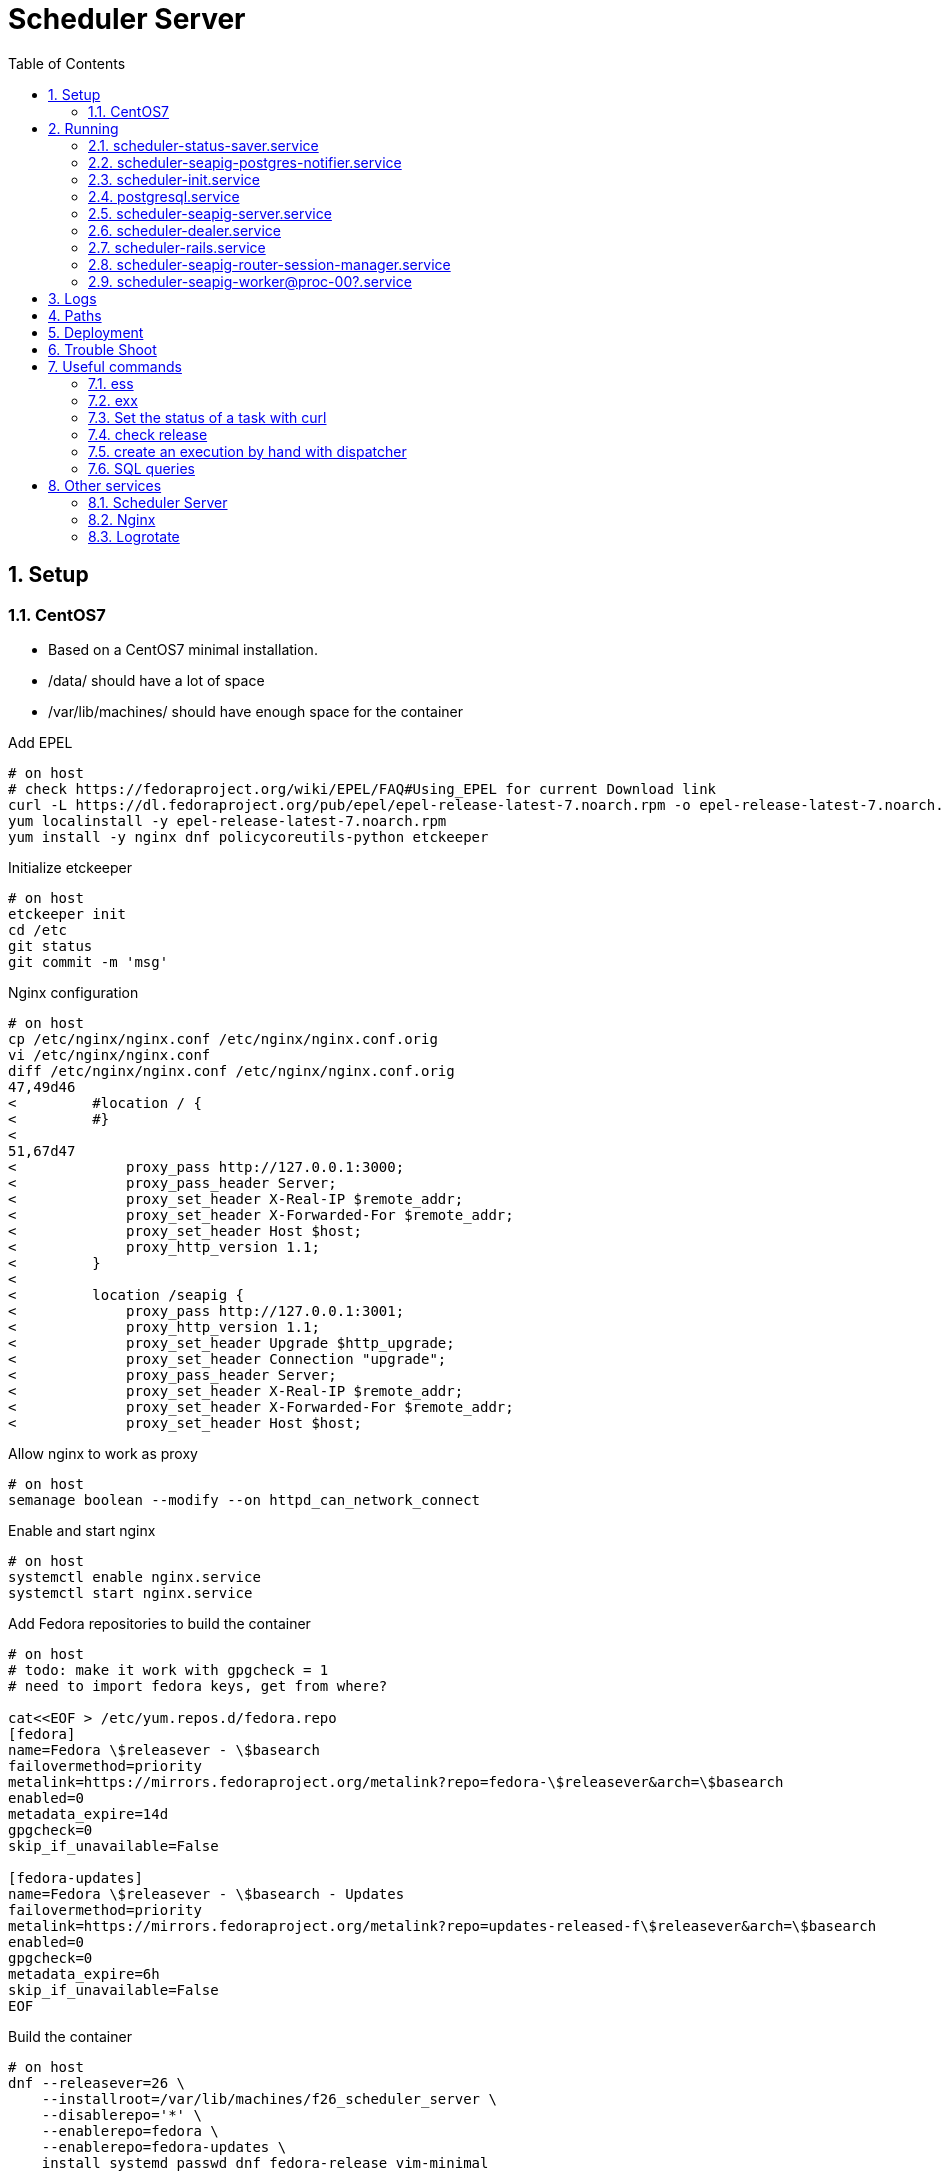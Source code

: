 = Scheduler Server
:toc:

:sectnums:

== Setup

=== CentOS7
* Based on a CentOS7 minimal installation.
* +/data/+ should have a lot of space
* +/var/lib/machines/+ should have enough space for the container

Add EPEL

----
# on host
# check https://fedoraproject.org/wiki/EPEL/FAQ#Using_EPEL for current Download link
curl -L https://dl.fedoraproject.org/pub/epel/epel-release-latest-7.noarch.rpm -o epel-release-latest-7.noarch.rpm
yum localinstall -y epel-release-latest-7.noarch.rpm
yum install -y nginx dnf policycoreutils-python etckeeper
----

Initialize +etckeeper+

----
# on host
etckeeper init
cd /etc
git status
git commit -m 'msg'
----

Nginx configuration

----
# on host
cp /etc/nginx/nginx.conf /etc/nginx/nginx.conf.orig
vi /etc/nginx/nginx.conf
diff /etc/nginx/nginx.conf /etc/nginx/nginx.conf.orig
47,49d46
<         #location / {
<         #}
<
51,67d47
<             proxy_pass http://127.0.0.1:3000;
<             proxy_pass_header Server;
<             proxy_set_header X-Real-IP $remote_addr;
<             proxy_set_header X-Forwarded-For $remote_addr;
<             proxy_set_header Host $host;
<             proxy_http_version 1.1;
<         }
<
<         location /seapig {
<             proxy_pass http://127.0.0.1:3001;
<             proxy_http_version 1.1;
<             proxy_set_header Upgrade $http_upgrade;
<             proxy_set_header Connection "upgrade";
<             proxy_pass_header Server;
<             proxy_set_header X-Real-IP $remote_addr;
<             proxy_set_header X-Forwarded-For $remote_addr;
<             proxy_set_header Host $host;
----

Allow +nginx+ to work as proxy

----
# on host
semanage boolean --modify --on httpd_can_network_connect
----

Enable and start +nginx+

----
# on host
systemctl enable nginx.service
systemctl start nginx.service
----

Add Fedora repositories to build the container

----
# on host
# todo: make it work with gpgcheck = 1
# need to import fedora keys, get from where?

cat<<EOF > /etc/yum.repos.d/fedora.repo
[fedora]
name=Fedora \$releasever - \$basearch
failovermethod=priority
metalink=https://mirrors.fedoraproject.org/metalink?repo=fedora-\$releasever&arch=\$basearch
enabled=0
metadata_expire=14d
gpgcheck=0
skip_if_unavailable=False

[fedora-updates]
name=Fedora \$releasever - \$basearch - Updates
failovermethod=priority
metalink=https://mirrors.fedoraproject.org/metalink?repo=updates-released-f\$releasever&arch=\$basearch
enabled=0
gpgcheck=0
metadata_expire=6h
skip_if_unavailable=False
EOF
----

Build the container

----
# on host
dnf --releasever=26 \
    --installroot=/var/lib/machines/f26_scheduler_server \
    --disablerepo='*' \
    --enablerepo=fedora \
    --enablerepo=fedora-updates \
    install systemd passwd dnf fedora-release vim-minimal
----

Create a .service file for the +systemd-nspawn+ container

----
# on host
cat<<EOF > /etc/systemd/system/f26_scheduler_server.service[Unit]
Description=Container F26 Scheduler Server
Documentation=man:systemd-nspawn(1)
PartOf=machines.target
Before=machines.target

[Service]
ExecStart=/usr/bin/systemd-nspawn --bind=/data/scheduler-server-data/:/data/ \
--quiet --boot -D /var/lib/machines/f26_scheduler_server
KillMode=mixed
Type=notify
RestartForceExitStatus=133
SuccessExitStatus=133
Slice=machine.slice
Delegate=yes

[Install]
WantedBy=machines.target
EOF
----

Create needed folder

----
# on host
mkdir -p /data/scheduler-server-data/
----

Start the container

----
# on host
systemctl daemon-reload
systemctl start f26_scheduler_server.service
----

Enter into the container

----
# on host
nsenter -m -u -i -n -p -t $(machinectl status f26_scheduler_server \
        | grep Leader | awk '{print $2}') /bin/bash -i -l
----

Get some useful bash prompt

----
# on host
cp /etc/skel/.bash* /root/
exit
nsenter -m -u -i -n -p -t $(machinectl status f26_scheduler_server \
        | grep Leader | awk '{print $2}') /bin/bash -i -l
----

Install dependencies

----
# inside container
export REPO_PROXY='--setopt=proxy=http://proxy:8080'
dnf -y ${REPO_PROXY} makecache
dnf -y ${REPO_PROXY} install 'dnf-command(config-manager)'
dnf config-manager ${REPO_PROXY} $(for REPO in $(dnf repolist -v \
    | grep Repo-id | awk '{print $3}'); do echo -n "$REPO "; done) --save

dnf -y install postgresql-devel postgresql-server rubygem-bundler ruby-devel \
redhat-rpm-config libxml2-devel libxslt-devel postgresql-devel bzip2 \
procps-ng net-tools bash-completion nodejs hostname cpio python2 pg_top lz4 \
postgresql-contrib less rsync openssh-clients openssh-server

dnf -y group install "C Development Tools and Libraries"
----

Create user +schedy+

----
# inside container
groupadd --gid 345 schedy
useradd --create-home --home-dir /opt/scheduler/schedy --uid 345 \
        --gid 345 schedy
----

Get the folder +deploy+ from scheduler-server git repository

----
# from other host
cd GIT-SCHEDY-SERVER-REPO
scp -r deploy schedy:/data/scheduler-server-data/
----

Inside the container install the needed files for Scheduler

----
# inside container
cd /data/deploy/
./install-files.sh
----

Set as target location +/opt/scheduler/latest/+

Add more +scheduler-seapig-workers+ the install script just add 4

----
# inside container
for I in $(seq --format '%03g'  5 16); do echo $I;systemctl enable \
    scheduler-seapig-worker@proc-${I}.service  ;done
----

Configure postgres, for barman backup and stats collection

----
# inside container
cd /data/deploy/
mkdir /etc/systemd/system/postgresql.service.d/
cp 30-postgres-setup.conf /etc/systemd/system/postgresql.service.d/
systemctl daemon-reload
./postgresql-initdb.sh


cd /data/postgresql/data
cp postgresql.conf postgresql.conf.backup
vi postgresql.conf

diff postgresql.conf postgresql.conf.backup

59d58
< listen_addresses = '*'
146d144
< shared_preload_libraries = 'pg_stat_statements'
179d176
< wal_level = 'hot_standby'
235d231
< max_wal_senders = 2
241d236
< max_replication_slots = 2
----

Install +ess+ and +exx+ scripts from +scheduler-demo-project/scripts+ git repository to
+/usr/bin/local/+ folder. Ensure they are executable. In case the install path
of the +systemd-nspawn+ container changed, then also the container name
changed. Adapt the scripts accordingly!

----
# from other host
scp path/to/exx path/to/ess schedy:/usr/local/bin/
# on host
chmod 755 /usr/local/bin/ess /usr/local/bin/exx
----

Deploy with +schedy-server-deploy-script.sh+ from +scheduler-demo-project+ git
repository see xref:anchor-001[below] how to use the script

----
# from other host
./scripts/schedy-server-deploy-script.sh --repo-folder "$HOME/DEVEL/" \
  --deploy-host schedy
----

Some one time configuration for Scheduler-Server

----
# inside container
mkdir /etc/scheduler/
cd /opt/scheduler/latest
echo "SECRET_KEY_BASE=$(bundle exec rake secret)" > /etc/scheduler/secret.env
chmod 600 /etc/scheduler/secret.env
chown schedy.schedy /etc/scheduler/secret.env

cd /opt/scheduler/latest/project/deploy-server
install -o root -g root -m 0644 dev-tools.repo /etc/yum.repos.d/
dnf install robotframework

# for barman backup
vi /etc/ssh/sshd_config
# -> change port to 2222
systemctl start sshd.service
systemctl enable sshd.service
----

Exit the container and restart it

----
# inside container
exit
# on host
systemctl restart f26_scheduler_server.service
----

== Running
.Systemd start up dependencies
[graphviz]
---------------------------------------------------------------------
digraph systemd {
  "scheduler-init.service"->"postgresql.service" [color="green"];
  "scheduler-init.service"->"postgresql.service" [color="black"];
  "scheduler-seapig-postgres-notifier.service"->"scheduler-seapig-server.service" [color="green"];
  "scheduler-seapig-postgres-notifier.service"->"scheduler-seapig-server.service" [color="black"];
  "scheduler-rails.service"->"scheduler-init.service" [color="green"];
  "scheduler-rails.service"->"scheduler-init.service" [color="black"];
  "scheduler-seapig-server.service"->"scheduler-init.service" [color="green"];
  "scheduler-seapig-server.service"->"scheduler-init.service" [color="black"];
  "scheduler-seapig-worker@proc-00?.service"->"scheduler-seapig-server.service" [color="green"];
  "scheduler-seapig-worker@proc-00?.service"->"scheduler-seapig-server.service" [color="black"];
  "scheduler-seapig-router-session-manager.service"->"scheduler-seapig-server.service" [color="green"];
  "scheduler-seapig-router-session-manager.service"->"scheduler-seapig-server.service" [color="black"];
  "scheduler-interpreter.service"->"scheduler-rails.service" [color="green"];
  "scheduler-interpreter.service"->"scheduler-rails.service" [color="black"];
  "scheduler-dealer.service"->"scheduler-seapig-server.service" [color="green"];
  "scheduler-dealer.service"->"scheduler-seapig-server.service" [color="black"];
  "scheduler-status-saver.service"->"scheduler-seapig-server.service" [color="green"];
  "scheduler-status-saver.service"->"scheduler-seapig-server.service" [color="black"];
}
---------------------------------------------------------------------

.Color legend
[format="csv",width="20%",cols="2"]
[frame="topbot",grid="none",options="header"]
|=============
Color,Relation
black,Requires
green,After
|=============

[NOTE]
==============================================================================
----
systemd-analyze dot scheduler*.service postgres*.service 2>/dev/null | grep -E\
 'mount|multi-user|target|slice|socket|002|003|004|005|006|007|008|009|010|011|012|013|014|015|016'\
 -v | sed -e 's/001/00?/' -e 's/\t/  /'
----
==============================================================================

=== scheduler-status-saver.service
The Status-Saver, *TBD:* what is it?

=== scheduler-seapig-postgres-notifier.service
The Seapig-Postgres-Notifier, monitors the DB for changes and propagates
changes via Seapig.

=== scheduler-init.service
This is started at the beginning to ensure the database is set up.
See +/usr/libexec/scheduler-init.sh+ for details.
It exits when finished and does not need to run during normal operation.

=== postgresql.service
PostgreSQL >=9.4 is needed to run Schedy.

=== scheduler-seapig-server.service
The Seapig-Server.

=== scheduler-dealer.service
The Dealer, assigns tasks to a worker.

=== scheduler-rails.service
The Rails web application, the web front end of scheduler.

=== scheduler-seapig-router-session-manager.service
The Seapig-Router-Session-Manager, *TBD:* what is it?

=== scheduler-seapig-worker@proc-00?.service
The Seapig-Workers, this are worker processes for Seapig,
there are normally several started.

== Logs
* +journalctl+
* +/opt/scheduler/latest/log/production.log+ -> rails log
* +/opt/scheduler/latest/log/bureaucrat.rb.log+ -> bureaucrat hook log, also
  the code with reports back to the workflow engine (rabbitMQ)
* +/opt/scheduler/latest/log/data_exporter.rb.log+ -> the data exporter hook,
  reporting nightly results to data warehouse
* +/opt/scheduler/latest/log/data_exporter_2.rb.log+ -> the data exporter hook,
  reporting stuff to data warehouse

== Paths

* +/opt/scheduler/+ contains the scheduler deployments, +latest+ is a symlink
to the current running instance of scheduler code.
* +/opt/scheduler/latest/+ current running instance, open part
* +/opt/scheduler/latest/log+ log files
* +/opt/scheduler/latest/project+ current running instance, closed part

[[anchor-001]]
== Deployment
Use +scripts/schedy-server-deploy-script.sh+ from scheduler-demo-project
repository. It expects that +scheduler-server+ and +scheduler-project+ git
repositories (with these names) are in the same folder. That folder is given on
the command line as +--repo-folder+. The target host needs to be given with
+--deploy-host+, ssh needs to be able to login to the host with that name. Also
it is needed that a container is running and the tool +exx+ is installed on the
server. See also +--help+. A call normally looks like:

----
schedy-server-deploy-script.sh \
  --repo-folder $HOME/my-git-repos/ \
  --deploy-host schedy
  --type server --tag
----

If the gems need an update use also the +--clean --bundle+ flags.

If it is a deployment for a testing environment, and don't want the git
repository to get a tag drop the +--tag+ flag.

The script deploys the scheduler-server and scheduler-project
code including gems to
+/var/lib/machines/f26_scheduler_server/opt/scheduler/<TIMESTAMP>+.

Use +roll-out.sh <TIMESTAMP>+ (on the target host outside the container), to
switch to the new code. It stops the container, switches the symlink
+/var/lib/machines/f26_scheduler_server/opt/scheduler/latest+ to the new
+<TIMESTAMP>+ and starts the container again.

For a roll back use +roll-out.sh <OLD_TIMESTAMP>+, be careful in case there was
a DB migration!

The script needs on the target host a folder +/data/deploy/scheduler-server+
and +/data/deploy/scheduler-server-project+ and the login user needs to be able
to write into the folders.

== Trouble Shoot
[qanda]
.Q&A
Just spinning gears are visible, what is broken?::
    * Check that Seapig and it's workers are running
    * Check that the browser can connect to the Seapig web socket

Where are the logfiles?::
    * All services are started with systemd, so use +journalctl+ and
      it's power to show the logs of different services.
    * Rails logs in +./log+.

== Useful commands

=== ess
enter into container with: ess

----
ess
----

The script can be found in +scheduler-demo-project/scripts/ess+. In case the install
path of the +systemd-nspawn+ container changed, then also the container name
changed. Adapt the scripts accordingly!

=== exx
Execute a command inside the container:

----
exx 'chown -R schedy.schedy /opt/scheduler/'
----

Works also via ssh:

----
ssh scheduler-server "exx 'chown -R schedy.schedy /opt/scheduler/'"
----

The script can be found in +scheduler-demo-project/scripts/exx+. In case the install
path of the +systemd-nspawn+ container changed, then also the container name
changed. Adapt the scripts accordingly!


=== Set the status of a task with curl
It's possible to change the status of a task, e.g. to mark it _failed_ or
_canceled_:

----
curl -v -H "Content-Type: application/json" -X POST \
  -d "{\"task_id\": <TASK_ID>, \"status\": \"failed\"}" \
  http://<SCHEDULER>/task_statuses
----

=== check release
Lists all files which changed since the deployment of "latest"

----
check-release
----

=== create an execution by hand with dispatcher
To create an execution by hand +dispatcher.rb+ can be used:

----
cd /opt/scheduler/latest/project/creator/
bundle exec ruby dispatcher.rb \
  --queue-name testing \
  --project project \
  --repository x86 \
  --package application
  --eventtype manual
----

See also +--help+:

----
bundle exec ruby dispatcher.rb --help
Usage: bundle exec ruby dispatch-example.rb [options]
    -j, --project=n                  example: obs-project
    -p, --package=n                  example: rpm-package
    -q, --queue-name=n               example: testing
    -u, --username=n                 example: john_doe
    -m, --multiplier=n               example: 1
    -e, --eventtype=n                example: MANUAL or NIGHTLY
    -a, --arch=n                     example: i586
    -r, --repository=n               example: fedora_23
    -c, --parentproject=n            example: parent-obs-project
----

=== SQL queries
==== Get a list of running/waiting executions

----
SELECT execution_id,created_at FROM execution_statuses WHERE
    (status = 'running' OR status = 'waiting')
    AND current = True ORDER BY execution_id;
----

==== Get a list of waiting tasks

----
SELECT task_id FROM task_statuses WHERE status = 'waiting' AND current = true;
----

==== Get some statistics of failing devices
Check with the following command what the ID's for *+PASS+* and *+FAIL+* are:

----
SELECT id, value FROM "values" where value = 'FAIL' OR value = 'PASS';

 id | value
----+-------
  4 | PASS
  9 | FAIL
----

Put in *4* (+PASS+) and *9* (+FAIL+) accordingly also replace +<START_ID>+
and +<END_ID>+ with execution ids from the range of executions you want the
statistics from below:

----
SELECT rs.resource_id,
       (SELECT r.remote_id from resources r where r.id = rs.resource_id),
       sum(case when tv.value_id = 4 then 1 else 0 end) as is_pass,
       sum(case when tv.value_id = 9 then 1 else 0 end) as is_fail,
       (
         sum(case when tv.value_id = 4 then 1 else 0 end)
         * 100 /
         sum(case when tv.value_id > 0 then 1 end)
       ) as rate
FROM resource_statuses rs, tasks t, task_values tv
WHERE
t.id = tv.task_id AND
rs.task_id = t.id AND
rs.task_id is not null AND
tv.value_id IN (4,9) AND
t.execution_id BETWEEN <START_ID> AND <END_ID>
GROUP BY rs.resource_id ORDER BY rate desc;
----

==== Find long taking sql queries
This needs to run as user +postgres+

----
SELECT queryid,calls,
  (total_time / 1000 / 60) as total_minutes,
  (total_time/calls) as average_time, substring(query from 1 for 120) as qry
  FROM pg_stat_statements
  ORDER BY average_time DESC
----

Since some queries are quite long, the output is limited, to see full query
run:

----
SELECT query FROM pg_stat_statements WHERE queryid = <QUERY_ID>;
----

== Other services
Other services that run outside of the Scheduler Server container.

=== Scheduler Server

Root location::
+/var/lib/machines/f26_scheduler_server+

=== Nginx

Configuration file::
+/etc/nginx/nginx.conf+
Log files::
+/var/log/nginx/+

=== Logrotate
Logfiles which Scheduler Server writes are rotated with +logrotate+

----
cat<<EOF > /etc/logrotate.d/scheduler.logrotate
/var/lib/machines/f26_scheduler_server/opt/scheduler/20*/log/production.log {
    missingok
    copytruncate
    rotate 5
    size 512M
    compress
}

/var/lib/machines/f26_scheduler_server/opt/scheduler/20*/log/*.rb.log {
    missingok
    rotate 5
    size 100M
    compress
}
EOF
----

To make it work with SE-Linux the following extra modules were created and
loaded:

----
module logrotate-issue-002 1.0;

require {
        type systemd_machined_var_lib_t;
        type logrotate_t;
        class dir write;
}

#============= logrotate_t ==============
allow logrotate_t systemd_machined_var_lib_t:dir write;

module logrotate-issue-003 1.0;

require {
        type systemd_machined_var_lib_t;
        type logrotate_t;
        class dir add_name;
}

#============= logrotate_t ==============
allow logrotate_t systemd_machined_var_lib_t:dir add_name;

module logrotate-issue-004 1.0;

require {
        type systemd_machined_var_lib_t;
        type logrotate_t;
        class file create;
}

#============= logrotate_t ==============
allow logrotate_t systemd_machined_var_lib_t:file create;

module logrotate-issue-005 1.0;

require {
        type systemd_machined_var_lib_t;
        type logrotate_t;
        class file getattr;
}

#============= logrotate_t ==============

allow logrotate_t systemd_machined_var_lib_t:file getattr;

module logrotate-issue-006 1.0;

require {
        type systemd_machined_var_lib_t;
        type logrotate_t;
        class file { open read write };
}

#============= logrotate_t ==============

allow logrotate_t systemd_machined_var_lib_t:file { open read write };

module logrotate-issue-007 1.0;

require {
        type systemd_machined_var_lib_t;
        type logrotate_t;
        class file setattr;
}

#============= logrotate_t ==============
allow logrotate_t systemd_machined_var_lib_t:file setattr;

module logrotate-issue-008 1.0;

require {
        type systemd_machined_var_lib_t;
        type logrotate_t;
        class dir remove_name;
}

#============= logrotate_t ==============
allow logrotate_t systemd_machined_var_lib_t:dir remove_name;

module logrotate-issue-009 1.0;

require {
        type systemd_machined_var_lib_t;
        type logrotate_t;
        class file ioctl;
}

#============= logrotate_t ==============

allow logrotate_t systemd_machined_var_lib_t:file ioctl;

module logrotate-issue-010 1.0;

require {
        type systemd_machined_var_lib_t;
        type logrotate_t;
        class file unlink;
}

#============= logrotate_t ==============
allow logrotate_t systemd_machined_var_lib_t:file unlink;

module logrotate-issue 1.0;

require {
        type systemd_machined_var_lib_t;
        type logrotate_t;
        class dir read;
}

#============= logrotate_t ==============
allow logrotate_t systemd_machined_var_lib_t:dir read;
----

// vim: set syntax=asciidoc spell spelllang=en_us:
